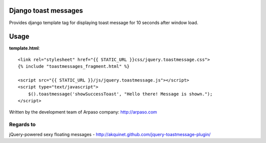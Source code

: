 Django toast messages
=====================

Provides django template tag for displaying toast message for 10 seconds after window load.

Usage
=====

**template.html**::

    <link rel="stylesheet" href="{{ STATIC_URL }}css/jquery.toastmessage.css">
    {% include "toastmessages_fragment.html" %}

    <script src="{{ STATIC_URL }}/js/jquery.toastmessage.js"></script>
    <script type="text/javascript">
        $().toastmessage('showSuccessToast', "Hello there! Message is shown.");
    </script>



Written by the development team of Arpaso company: http://arpaso.com

Regards to
~~~~~~~~~~

jQuery-powered sexy floating messages - http://akquinet.github.com/jquery-toastmessage-plugin/

